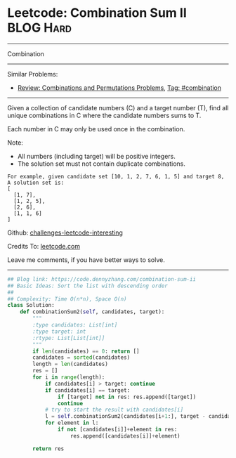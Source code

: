 * Leetcode: Combination Sum II                                    :BLOG:Hard:
#+STARTUP: showeverything
#+OPTIONS: toc:nil \n:t ^:nil creator:nil d:nil
:PROPERTIES:
:type:     combination
:END:
---------------------------------------------------------------------
Combination
---------------------------------------------------------------------
Similar Problems:
- [[https://code.dennyzhang.com/review-combination][Review: Combinations and Permutations Problems]], [[https://code.dennyzhang.com/tag/combination][Tag: #combination]]
---------------------------------------------------------------------
Given a collection of candidate numbers (C) and a target number (T), find all unique combinations in C where the candidate numbers sums to T.

Each number in C may only be used once in the combination.

Note:
- All numbers (including target) will be positive integers.
- The solution set must not contain duplicate combinations.

#+BEGIN_EXAMPLE
For example, given candidate set [10, 1, 2, 7, 6, 1, 5] and target 8, 
A solution set is: 
[
  [1, 7],
  [1, 2, 5],
  [2, 6],
  [1, 1, 6]
]
#+END_EXAMPLE



Github: [[url-external:https://github.com/DennyZhang/challenges-leetcode-interesting/tree/master/combination-sum-ii][challenges-leetcode-interesting]]

Credits To: [[url-external:https://leetcode.com/problems/combination-sum-ii/description/][leetcode.com]]

Leave me comments, if you have better ways to solve.
---------------------------------------------------------------------

#+BEGIN_SRC python
## Blog link: https://code.dennyzhang.com/combination-sum-ii
## Basic Ideas: Sort the list with descending order
##
## Complexity: Time O(n*n), Space O(n)
class Solution:
    def combinationSum2(self, candidates, target):
        """
        :type candidates: List[int]
        :type target: int
        :rtype: List[List[int]]
        """
        if len(candidates) == 0: return []
        candidates = sorted(candidates)
        length = len(candidates)
        res = []
        for i in range(length):
            if candidates[i] > target: continue
            if candidates[i] == target:
                if [target] not in res: res.append([target])
                continue
            # try to start the result with candidates[i]
            l = self.combinationSum2(candidates[i+1:], target - candidates[i])
            for element in l:
                if not [candidates[i]]+element in res:
                    res.append([candidates[i]]+element)

        return res
#+END_SRC

